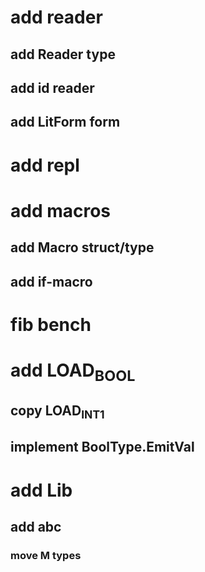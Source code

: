 * add reader
** add Reader type
** add id reader
** add LitForm form
* add repl
* add macros
** add Macro struct/type
** add if-macro
* fib bench
* add LOAD_BOOL
** copy LOAD_INT1
** implement BoolType.EmitVal
* add Lib
** add abc
*** move M types
